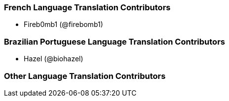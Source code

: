 === French Language Translation Contributors

* Fireb0mb1 (@firebomb1)

=== Brazilian Portuguese Language Translation Contributors

* Hazel (@biohazel)

=== Other Language Translation Contributors
